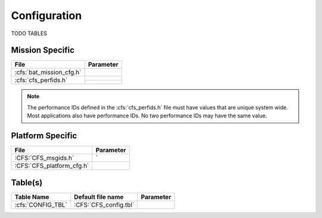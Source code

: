 Configuration
=============

TODO TABLES

Mission Specific
^^^^^^^^^^^^^^^^

+----------------------------+-------------------------------------+
| File                       | Parameter                           |
+============================+=====================================+
| :cfs:`bat_mission_cfg.h`   |                                     |
+----------------------------+-------------------------------------+
| :cfs:`cfs_perfids.h`       |                                     |
+                            +-------------------------------------+
|                            |                                     |
+----------------------------+-------------------------------------+

.. note::
   The performance IDs defined in the :cfs:`cfs_perfids.h` file must have values
   that are unique system wide.  Most applications also have performance IDs.
   No two performance IDs may have the same value.
   

Platform Specific
^^^^^^^^^^^^^^^^^

+-----------------------------+---------------------------------------------+
| File                        | Parameter                                   |
+=============================+=============================================+
| :CFS:`CFS_msgids.h`         |                   `                         |
+-----------------------------+---------------------------------------------+
| :CFS:`CFS_platform_cfg.h`   |                                             |
+-----------------------------+---------------------------------------------+

Table(s)
^^^^^^^^^^^^^^^^

+-------------------------------+------------------------------------+--------------------------------------------+
| Table Name                    | Default file name                  | Parameter                                  |
+===============================+====================================+============================================+
| :cfs:`CONFIG_TBL`             | :CFS:`CFS_config.tbl`              |                                            |
+-------------------------------+------------------------------------+--------------------------------------------+


























